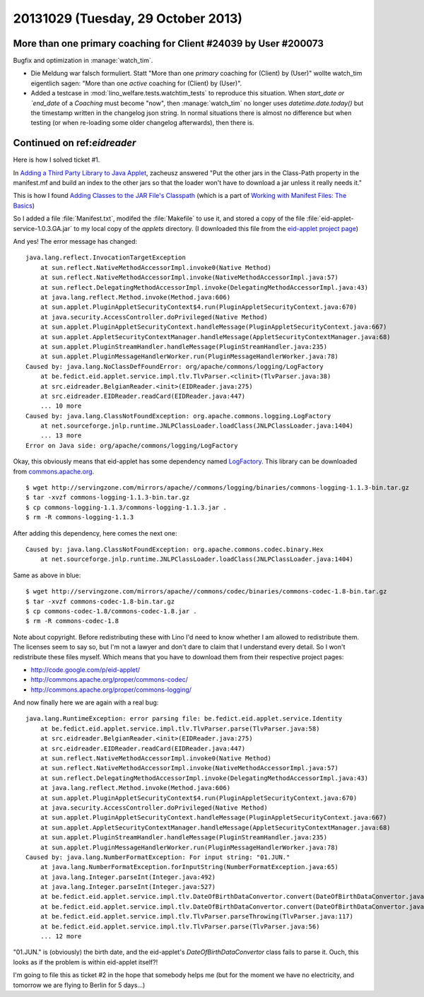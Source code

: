 ===================================
20131029 (Tuesday, 29 October 2013)
===================================


More than one primary coaching for Client #24039 by User #200073
----------------------------------------------------------------

Bugfix and optimization in :manage:`watch_tim`.

- Die Meldung war falsch formuliert. Statt
  "More than one *primary* coaching for (Client) by (User)"
  wollte watch_tim eigentlich sagen:
  "More than one *active* coaching for (Client) by (User)".

- Added a testcase in :mod:`lino_welfare.tests.watchtim_tests` to reproduce this situation.
  When `start_date or `end_date` of a `Coaching` must become "now", then 
  :manage:`watch_tim` no longer uses `datetime.date.today()`
  but the timestamp written in the changelog json string. 
  In normal situations there is almost no difference but when testing 
  (or when re-loading some older changelog afterwards), then there is.


Continued on ref:`eidreader`
----------------------------

Here is how I solved ticket #1.

In `Adding a Third Party Library to Java Applet
<http://stackoverflow.com/questions/6669617/adding-a-third-party-library-to-java-applet>`_,
zacheusz answered "Put the other jars in the Class-Path property in 
the manifest.mf and build an index to the other jars so that the 
loader won't have to download a jar unless it really needs it."

This is how I found `Adding Classes to the JAR File's Classpath
<http://docs.oracle.com/javase/tutorial/deployment/jar/downman.html>`_
(which is a part of 
`Working with Manifest Files: The Basics
<http://docs.oracle.com/javase/tutorial/deployment/jar/manifestindex.html>`_)

So I added a file :file:`Manifest.txt`, modifed the :file:`Makefile` 
to use it, and stored a copy of the file :file:`eid-applet-service-1.0.3.GA.jar` to 
my local copy of the `applets` directory. 
(I downloaded this file from 
the `eid-applet project page 
<http://code.google.com/p/eid-applet/downloads/list>`_)


And yes! The error message has changed::

    java.lang.reflect.InvocationTargetException
        at sun.reflect.NativeMethodAccessorImpl.invoke0(Native Method)
        at sun.reflect.NativeMethodAccessorImpl.invoke(NativeMethodAccessorImpl.java:57)
        at sun.reflect.DelegatingMethodAccessorImpl.invoke(DelegatingMethodAccessorImpl.java:43)
        at java.lang.reflect.Method.invoke(Method.java:606)
        at sun.applet.PluginAppletSecurityContext$4.run(PluginAppletSecurityContext.java:670)
        at java.security.AccessController.doPrivileged(Native Method)
        at sun.applet.PluginAppletSecurityContext.handleMessage(PluginAppletSecurityContext.java:667)
        at sun.applet.AppletSecurityContextManager.handleMessage(AppletSecurityContextManager.java:68)
        at sun.applet.PluginStreamHandler.handleMessage(PluginStreamHandler.java:235)
        at sun.applet.PluginMessageHandlerWorker.run(PluginMessageHandlerWorker.java:78)
    Caused by: java.lang.NoClassDefFoundError: org/apache/commons/logging/LogFactory
        at be.fedict.eid.applet.service.impl.tlv.TlvParser.<clinit>(TlvParser.java:38)
        at src.eidreader.BelgianReader.<init>(EIDReader.java:275)
        at src.eidreader.EIDReader.readCard(EIDReader.java:447)
        ... 10 more
    Caused by: java.lang.ClassNotFoundException: org.apache.commons.logging.LogFactory
        at net.sourceforge.jnlp.runtime.JNLPClassLoader.loadClass(JNLPClassLoader.java:1404)
        ... 13 more
    Error on Java side: org/apache/commons/logging/LogFactory 
    
Okay, this obviously means that eid-applet has some dependency named
`LogFactory
<http://commons.apache.org/proper/commons-logging/apidocs/org/apache/commons/logging/LogFactory.html>`_.
This library can be downloaded from 
`commons.apache.org <http://commons.apache.org/proper/commons-logging/download_logging.cgi>`_.

:: 

    $ wget http://servingzone.com/mirrors/apache//commons/logging/binaries/commons-logging-1.1.3-bin.tar.gz
    $ tar -xvzf commons-logging-1.1.3-bin.tar.gz 
    $ cp commons-logging-1.1.3/commons-logging-1.1.3.jar .
    $ rm -R commons-logging-1.1.3

After adding this dependency, here comes the next one::

    Caused by: java.lang.ClassNotFoundException: org.apache.commons.codec.binary.Hex
        at net.sourceforge.jnlp.runtime.JNLPClassLoader.loadClass(JNLPClassLoader.java:1404)
        
Same as above in blue::

    $ wget http://servingzone.com/mirrors/apache//commons/codec/binaries/commons-codec-1.8-bin.tar.gz
    $ tar -xvzf commons-codec-1.8-bin.tar.gz 
    $ cp commons-codec-1.8/commons-codec-1.8.jar .
    $ rm -R commons-codec-1.8
  
Note about copyright. 
Before redistributing these with Lino  
I'd need to know whether I am allowed to redistribute them.
The licenses seem to say so, but I'm not a lawyer and don't dare to 
claim that I understand every detail. 
So I won't redistribute these files myself. 
Which means that you have to download them from their respective project pages:
         
- http://code.google.com/p/eid-applet/
- http://commons.apache.org/proper/commons-codec/          
- http://commons.apache.org/proper/commons-logging/

And now finally here we are again with a real bug::
  
    java.lang.RuntimeException: error parsing file: be.fedict.eid.applet.service.Identity
        at be.fedict.eid.applet.service.impl.tlv.TlvParser.parse(TlvParser.java:58)
        at src.eidreader.BelgianReader.<init>(EIDReader.java:275)
        at src.eidreader.EIDReader.readCard(EIDReader.java:447)
        at sun.reflect.NativeMethodAccessorImpl.invoke0(Native Method)
        at sun.reflect.NativeMethodAccessorImpl.invoke(NativeMethodAccessorImpl.java:57)
        at sun.reflect.DelegatingMethodAccessorImpl.invoke(DelegatingMethodAccessorImpl.java:43)
        at java.lang.reflect.Method.invoke(Method.java:606)
        at sun.applet.PluginAppletSecurityContext$4.run(PluginAppletSecurityContext.java:670)
        at java.security.AccessController.doPrivileged(Native Method)
        at sun.applet.PluginAppletSecurityContext.handleMessage(PluginAppletSecurityContext.java:667)
        at sun.applet.AppletSecurityContextManager.handleMessage(AppletSecurityContextManager.java:68)
        at sun.applet.PluginStreamHandler.handleMessage(PluginStreamHandler.java:235)
        at sun.applet.PluginMessageHandlerWorker.run(PluginMessageHandlerWorker.java:78)
    Caused by: java.lang.NumberFormatException: For input string: "01.JUN."
        at java.lang.NumberFormatException.forInputString(NumberFormatException.java:65)
        at java.lang.Integer.parseInt(Integer.java:492)
        at java.lang.Integer.parseInt(Integer.java:527)
        at be.fedict.eid.applet.service.impl.tlv.DateOfBirthDataConvertor.convert(DateOfBirthDataConvertor.java:54)
        at be.fedict.eid.applet.service.impl.tlv.DateOfBirthDataConvertor.convert(DateOfBirthDataConvertor.java:33)
        at be.fedict.eid.applet.service.impl.tlv.TlvParser.parseThrowing(TlvParser.java:117)
        at be.fedict.eid.applet.service.impl.tlv.TlvParser.parse(TlvParser.java:56)
        ... 12 more

"01.JUN." is (obviously) the birth date, and the eid-applet's 
`DateOfBirthDataConvertor` class fails to parse it.
Ouch, this looks as if the problem is within eid-applet itself?!

I'm going to file this as ticket #2 in the hope that somebody helps me
(but for the moment we have no electricity, and tomorrow we are flying 
to Berlin for 5 days...)
  
